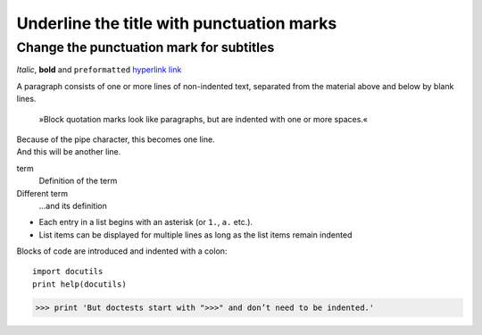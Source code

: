 Underline the title with punctuation marks
==========================================

Change the punctuation mark for subtitles
-----------------------------------------

*Italic*, **bold** and ``preformatted``
`hyperlink <http://en.wikipedia.org/wiki/Hyperlink>`_ `link`_

.. _link: http://en.wikipedia.org/wiki/Link_(The_Legend_of_Zelda)
.. image:: python-logo.png
.. A comment block begins with two points and can be indented further

A paragraph consists of one or more lines of non-indented text, separated
from the material above and below by blank lines.

    »Block quotation marks look like paragraphs, but are indented with one
    or more spaces.«

| Because of the pipe character, this becomes one line.
| And this will be another line.

term
  Definition of the term
Different term
  …and its definition

* Each entry in a list begins with an asterisk (or ``1.``,
  ``a.`` etc.).
* List items can be displayed for multiple lines as long as the list items
  remain indented

Blocks of code are introduced and indented with a colon::

    import docutils
    print help(docutils)

>>> print 'But doctests start with ">>>" and don’t need to be indented.'
